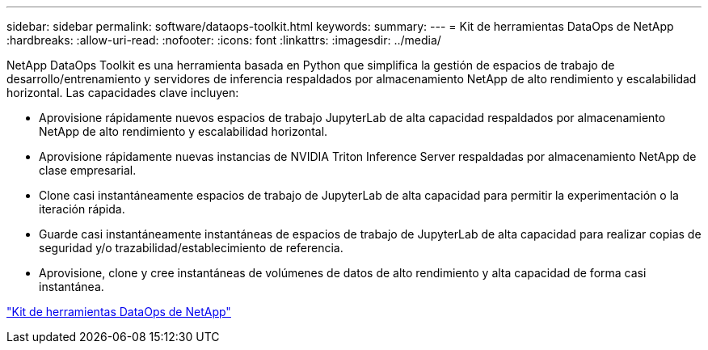 ---
sidebar: sidebar 
permalink: software/dataops-toolkit.html 
keywords:  
summary:  
---
= Kit de herramientas DataOps de NetApp
:hardbreaks:
:allow-uri-read: 
:nofooter: 
:icons: font
:linkattrs: 
:imagesdir: ../media/


[role="lead"]
NetApp DataOps Toolkit es una herramienta basada en Python que simplifica la gestión de espacios de trabajo de desarrollo/entrenamiento y servidores de inferencia respaldados por almacenamiento NetApp de alto rendimiento y escalabilidad horizontal.  Las capacidades clave incluyen:

* Aprovisione rápidamente nuevos espacios de trabajo JupyterLab de alta capacidad respaldados por almacenamiento NetApp de alto rendimiento y escalabilidad horizontal.
* Aprovisione rápidamente nuevas instancias de NVIDIA Triton Inference Server respaldadas por almacenamiento NetApp de clase empresarial.
* Clone casi instantáneamente espacios de trabajo de JupyterLab de alta capacidad para permitir la experimentación o la iteración rápida.
* Guarde casi instantáneamente instantáneas de espacios de trabajo de JupyterLab de alta capacidad para realizar copias de seguridad y/o trazabilidad/establecimiento de referencia.
* Aprovisione, clone y cree instantáneas de volúmenes de datos de alto rendimiento y alta capacidad de forma casi instantánea.


link:https://github.com/NetApp/netapp-dataops-toolkit["Kit de herramientas DataOps de NetApp"^]
